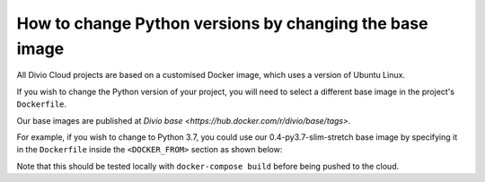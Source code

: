 .. _manage-base-image:

How to change Python versions by changing the base image
=========================================================

..  seealso::

   Reference in :ref:`dockerfile-reference-DOCKER-FROM-section`


All Divio Cloud projects are based on a customised Docker image, which uses a version of Ubuntu Linux.

If you wish to change the Python version of your project, you will need to select a different base image in the project's ``Dockerfile``.

Our base images are published at `Divio base <https://hub.docker.com/r/divio/base/tags>`.

For example, if you wish to change to Python 3.7, you could use our 0.4-py3.7-slim-stretch base image by specifying it in the ``Dockerfile`` 
inside the ``<DOCKER_FROM>`` section as shown below:

..  code-block:: Dockerfile
    :emphasize-lines: 2

    # <DOCKER_FROM>
    FROM divio/base:0.4-py3.7-slim-stretch
    # </DOCKER_FROM>

Note that this should be tested locally with ``docker-compose build`` before being pushed to the cloud.
